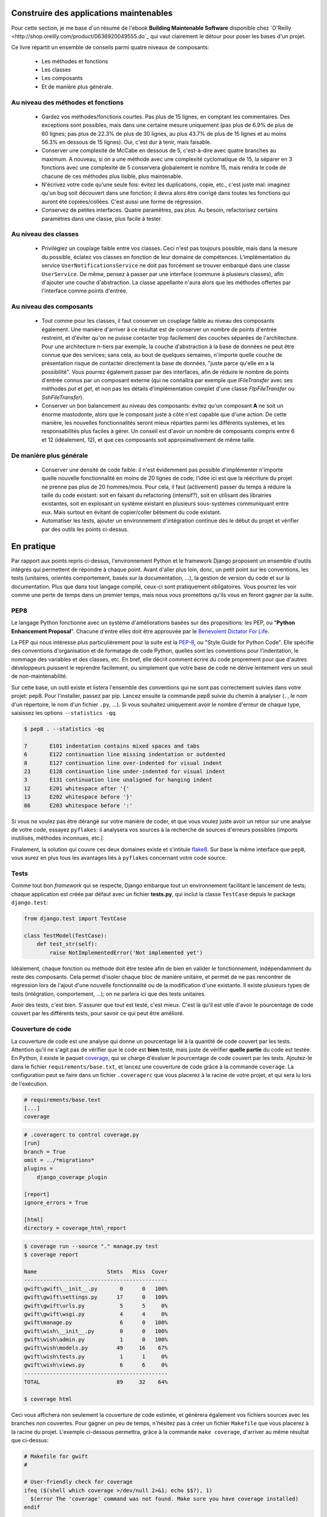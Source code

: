 ****************************************
Construire des applications maintenables
****************************************

Pour cette section, je me base d'un résumé de l'ebook **Building Maintenable Software** disponible chez `O'Reilly <http://shop.oreilly.com/product/0636920049555.do`_ qui vaut clairement le détour pour poser les bases d'un projet.

Ce livre répartit un ensemble de conseils parmi quatre niveaux de composants:

 * Les méthodes et fonctions
 * Les classes
 * Les composants
 * Et de manière plus générale.

Au niveau des méthodes et fonctions
===================================

 * Gardez vos méthodes/fonctions courtes. Pas plus de 15 lignes, en comptant les commentaires. Des exceptions sont possibles, mais dans une certaine mesure uniquement (pas plus de 6.9% de plus de 60 lignes; pas plus de 22.3% de plus de 30 lignes, au plus 43.7% de plus de 15 lignes et au moins 56.3% en dessous de 15 lignes). Oui, c'est dur à tenir, mais faisable.
 * Conserver une complexité de McCabe en dessous de 5, c'est-à-dire avec quatre branches au maximum. A nouveau, si on a une méthode avec une complexité cyclomatique de 15, la séparer en 3 fonctions avec une complexité de 5 conservera globalement le nombre 15, mais rendra le code de chacune de ces méthodes plus lisible, plus maintenable.
 * N'écrivez votre code qu'une seule fois: évitez les duplications, copie, etc., c'est juste mal: imaginez qu'un bug soit découvert dans une fonction; il devra alors être corrigé dans toutes les fonctions qui auront été copiées/collées. C'est aussi une forme de régression.
 * Conservez de petites interfaces. Quatre paramètres, pas plus. Au besoin, refactorisez certains paramètres dans une classe, plus facile à tester.

Au niveau des classes
=====================

 * Privilégiez un couplage faible entre vos classes. Ceci n'est pas toujours possible, mais dans la mesure du possible, éclatez vos classes en fonction de leur domaine de compétences. L'implémentation du service ``UserNotificationsService`` ne doit pas forcément se trouver embarqué dans une classe ``UserService``. De même, pensez à passer par une interface (commune à plusieurs classes), afin d'ajouter une couche d'abstraction. La classe appellante n'aura alors que les méthodes offertes par l'interface comme points d'entrée.

Au niveau des composants
========================

 * Tout comme pour les classes, il faut conserver un couplage faible au niveau des composants également. Une manière d'arriver à ce résultat est de conserver un nombre de points d'entrée restreint, et d'éviter qu'on ne puisse contacter trop facilement des couches séparées de l'architecture. Pour une architecture n-tiers par exemple, la couche d'abstraction à la base de données ne peut être connue que des services; sans cela, au bout de quelques semaines, n'importe quelle couche de présentation risque de contacter directement la base de données, "juste parce qu'elle en a la possibilité". Vous pourrez également passer par des interfaces, afin de réduire le nombre de points d'entrée connus par un composant externe (qui ne connaîtra par exemple que `IFileTransfer` avec ses méthodes `put` et `get`, et non pas les détails d'implémentation complet d'une classe `FtpFileTransfer` ou `SshFileTransfer`).
 * Conserver un bon balancement au niveau des composants: évitez qu'un composant **A** ne soit un énorme mastodonte, alors que le composant juste à côté n'est capable que d'une action. De cette manière, les nouvelles fonctionnalités seront mieux réparties parmi les différents systèmes, et les responsabilités plus faciles à gérer. Un conseil est d'avoir un nombre de composants compris entre 6 et 12 (idéalement, 12), et que ces composants soit approximativement de même taille.

De manière plus générale
========================

 * Conserver une densité de code faible: il n'est évidemment pas possible d'implémenter n'importe quelle nouvelle fonctionnalité en moins de 20 lignes de code; l'idée ici est que la réécriture du projet ne prenne pas plus de 20 hommes/mois. Pour cela, il faut (activement) passer du temps à réduire la taille du code existant: soit en faisant du refactoring (intensif?), soit en utilisant des librairies existantes, soit en explosant un système existant en plusieurs sous-systèmes communiquant entre eux. Mais surtout en évitant de copier/coller bêtement du code existant.
 * Automatiser les tests, ajouter un environnement d'intégration continue dès le début du projet et vérifier par des outils les points ci-dessus.

***********
En pratique
***********

Par rapport aux points repris ci-dessus, l'environnement Python et le framework Django proposent un ensemble d'outils intégrés qui permettent de répondre à chaque point. Avant d'aller plus loin, donc, un petit point sur les conventions, les tests (unitaires, orientés comportement, basés sur la documentation, ...), la gestion de version du code et sur la documentation. Plus que dans tout langage compilé, ceux-ci sont pratiquement obligatoires. Vous pourrez les voir comme une perte de temps dans un premier temps, mais nous vous promettons qu'ils vous en feront gagner par la suite.

PEP8
====

Le langage Python fonctionne avec un système d'améliorations basées sur des propositions: les PEP, ou "**Python Enhancement Proposal**". Chacune d'entre elles doit être approuvée par le `Benevolent Dictator For Life <http://fr.wikipedia.org/wiki/Benevolent_Dictator_for_Life>`_.

La PEP qui nous intéresse plus particulièrement pour la suite est la `PEP-8 <https://www.python.org/dev/peps/pep-0008/>`_, ou "Style Guide for Python Code". Elle spécifie des conventions d'organisation et de formatage de code Python, quelles sont les conventions pour l'indentation, le nommage des variables et des classes, etc. En bref, elle décrit comment écrire du code proprement pour que d'autres développeurs puissent le reprendre facilement, ou simplement que votre base de code ne dérive lentement vers un seuil de non-maintenabilité.

Sur cette base, un outil existe et listera l'ensemble des conventions qui ne sont pas correctement suivies dans votre projet: pep8. Pour l'installer, passez par pip. Lancez ensuite la commande pep8 suivie du chemin à analyser (``.``, le nom d'un répertoire, le nom d'un fichier ``.py``, ...). Si vous souhaitez uniquement avoir le nombre d'erreur de chaque type, saisissez les options ``--statistics -qq``.

.. code-block:: shell

    $ pep8 . --statistics -qq

    7       E101 indentation contains mixed spaces and tabs
    6       E122 continuation line missing indentation or outdented
    8       E127 continuation line over-indented for visual indent
    23      E128 continuation line under-indented for visual indent
    3       E131 continuation line unaligned for hanging indent
    12      E201 whitespace after '{'
    13      E202 whitespace before '}'
    86      E203 whitespace before ':'

Si vous ne voulez pas être dérangé sur votre manière de coder, et que vous voulez juste avoir un retour sur une analyse de votre code, essayez ``pyflakes``: il analysera vos sources à la recherche de sources d'erreurs possibles (imports inutilisés, méthodes inconnues, etc.).

Finalement, la solution qui couvre ces deux domaines existe et s'intitule `flake8 <https://github.com/PyCQA/flake8>`_. Sur base la même interface que ``pep8``, vous aurez en plus tous les avantages liés à ``pyflakes`` concernant votre code source.

Tests
=====

Comme tout bon *framework* qui se respecte, Django embarque tout un environnement facilitant le lancement de tests; chaque application est créée par défaut avec un fichier **tests.py**, qui inclut la classe ``TestCase`` depuis le package ``django.test``:

.. code-block:: python

    from django.test import TestCase
    
    class TestModel(TestCase):
        def test_str(self):
            raise NotImplementedError('Not implemented yet')

Idéalement, chaque fonction ou méthode doit être testée afin de bien en valider le fonctionnement, indépendamment du reste des composants. Cela permet d'isoler chaque bloc de manière unitaire, et permet de ne pas rencontrer de régression lors de l'ajout d'une nouvelle fonctionnalité ou de la modification d'une existante. Il existe plusieurs types de tests (intégration, comportement, ...); on ne parlera ici que des tests unitaires.

Avoir des tests, c'est bien. S'assurer que tout est testé, c'est mieux. C'est là qu'il est utile d'avoir le pourcentage de code couvert par les différents tests, pour savoir ce qui peut être amélioré.

Couverture de code
==================

La couverture de code est une analyse qui donne un pourcentage lié à la quantité de code couvert par les tests. Attention qu'il ne s'agit pas de vérifier que le code est **bien** testé, mais juste de vérifier **quelle partie** du code est testée. En Python, il existe le paquet `coverage <https://pypi.python.org/pypi/coverage/>`_, qui se charge d'évaluer le pourcentage de code couvert par les tests. Ajoutez-le dans le fichier ``requirements/base.txt``, et lancez une couverture de code grâce à la commande ``coverage``. La configuration peut se faire dans un fichier ``.coveragerc`` que vous placerez à la racine de votre projet, et qui sera lu lors de l'exécution.

.. code-block:: shell

    # requirements/base.text
    [...]
    coverage

.. code-block:: shell

    # .coveragerc to control coverage.py
    [run]
    branch = True
    omit = ../*migrations*
    plugins = 
        django_coverage_plugin

    [report]
    ignore_errors = True

    [html]
    directory = coverage_html_report
    

.. code-block:: shell

    $ coverage run --source "." manage.py test
    $ coverage report

    Name                      Stmts   Miss  Cover
    ---------------------------------------------
    gwift\gwift\__init__.py       0      0   100%
    gwift\gwift\settings.py      17      0   100%
    gwift\gwift\urls.py           5      5     0%
    gwift\gwift\wsgi.py           4      4     0%
    gwift\manage.py               6      0   100%
    gwift\wish\__init__.py        0      0   100%
    gwift\wish\admin.py           1      0   100%
    gwift\wish\models.py         49     16    67%
    gwift\wish\tests.py           1      1     0%
    gwift\wish\views.py           6      6     0%
    ---------------------------------------------
    TOTAL                        89     32    64%

    $ coverage html

Ceci vous affichera non seulement la couverture de code estimée, et générera également vos fichiers sources avec les branches non couvertes. Pour gagner un peu de temps, n'hésitez pas à créer un fichier ``Makefile`` que vous placerez à la racine du projet. L'exemple ci-dessous permettra, grâce à la commande ``make coverage``, d'arriver au même résultat que ci-dessus:

.. code-block:: shell

    # Makefile for gwift
    #

    # User-friendly check for coverage
    ifeq ($(shell which coverage >/dev/null 2>&1; echo $$?), 1)
      $(error The 'coverage' command was not found. Make sure you have coverage installed)
    endif

    .PHONY: help coverage

    help:
    	@echo "  coverage to run coverage check of the source files."

    coverage:
    	coverage run --source='.' manage.py test; coverage report; coverage html;
    	@echo "Testing of coverage in the sources finished."

Complexité de McCabe
====================

La `complexité cyclomatique <https://fr.wikipedia.org/wiki/Nombre_cyclomatique>`_ (ou complexité de McCabe) peut s'apparenter à une mesure de complexité du code parcouru en fonction du nombre de branches trouvées. Une branche, c'est un embranchement: quand le cycle d'exécution du code rencontre une condition, il peut soit rentrer dedans, soit passer directement à la suite. Par exemple:

.. code-block:: python

    if True == True:
        pass # never happens
    
    # continue ...

La condition existe, mais on ne passera jamais dedans. A l'inverse, le code suivant aura une complexité pourrie à cause du nombre de conditions imbriquées:

.. code-block:: python

    def compare(a, b, c, d, e):
        if a == b:
            if b == c:
                if c == d:
                    if d == e:
                        print('Yeah!')
                        return 1

Potentiellement, les tests unitaires qui seront nécessaires à couvrir tous les cas de figure seront au nombre de quatre: le cas par défaut (a est différent de b, rien ne se passe), puis les autres cas, jusqu'à arriver à l'impression à l'écran et à la valeur de retour. La complexité cyclomatique d'un bloc est évaluée sur base du nombre d'embranchements possibles; par défaut, sa valeur est de 1. Si on rencontre une condition, elle passera à 2, etc. 

Pour l'exemple ci-dessous, on va en fait devoir vérifier au moins chacun des cas pour s'assurer que la couverture est complète. On devrait donc trouver:

 1. Un test pour entrer (ou non) dans la condition ``a == b``
 2. Un test pour entrer (ou non) dans la condition ``b == c``
 3. Un test pour entrer (ou non) dans la condition ``c == d``
 4. Un test pour entrer (ou non) dans la condition ``d == e``
 5. Et s'assurer que n'importe quel autre cas retournera la valeur ``None``.
 
On a donc bien besoin de minimum cinq tests pour couvrir l'entièreté des cas présentés.

Le nombre de tests unitaires nécessaires à la couverture d'un bloc est au minimum égal à la complexité cyclomatique de ce bloc. Une possibilité pour améliorer la maintenance du code est de faire baisser ce nombre, et de le conserver sous un certain seuil. Certains recommandent de le garder sous une complexité de 10; d'autres de 5.

.. note::

    Evidemment, si on refactorise un bloc pour en extraire une méthode, cela   n'améliorera pas sa complexité cyclomatique globale

A nouveau, un greffon pour ``flake8`` existe et donnera une estimation de la complexité de McCabe pour les fonctions trop complexes. Installez-le avec `pip install mccabe`, et activez-le avec le paramètre ``--max-complexity``. Toute fonction dans la complexité est supérieure à cette valeur sera considérée comme trop complexe.

Documentation
=============

Il existe plusieurs manières de générer la documentation d'un projet. Les plus connues sont `Sphinx <http://sphinx-doc.org/>`_ et `MkDocs <http://www.mkdocs.org/>`_. Le premier a l'avantage d'être plus reconnu dans la communauté Python que l'autre, de pouvoir *parser* le code pour en extraire la documentation et de pouvoir lancer des `tests orientés documentation <https://duckduckgo.com/?q=documentation+driven+development&t=ffsb>`_. A contrario, votre syntaxe devra respecter `ReStructuredText <https://en.wikipedia.org/wiki/ReStructuredText>`_. Le second a l'avantage d'avoir une syntaxe plus simple à apprendre et à comprendre, mais est plus limité dans son résultat.

Dans l'immédiat, nous nous contenterons d'avoir des modules documentés (quelle que soit la méthode Sphinx/MkDocs/...). Dans la continuié de ``Flake8``, il existe un greffon qui vérifie la présence de commentaires au niveau des méthodes et modules développés.

.. note::

    voir si il ne faudrait pas mieux passer par pydocstyle.

.. code-block:: shell

    $ pip install flake8_docstrings

Lancez ensuite `flake8` avec la commande ``flake8 . --exclude="migrations"``. Sur notre projet (presque) vide, le résultat sera le suivant:

.. code-block:: shell

    $ flake8 . --exclude="migrations"
    .\src\manage.py:1:1: D100  Missing docstring in public module
    .\src\gwift\__init__.py:1:1: D100  Missing docstring in public module
    .\src\gwift\urls.py:1:1: D400  First line should end with a period (not 'n')
    .\src\wish\__init__.py:1:1: D100  Missing docstring in public module
    .\src\wish\admin.py:1:1: D100  Missing docstring in public module
    .\src\wish\admin.py:1:1: F401 'admin' imported but unused
    .\src\wish\models.py:1:1: D100  Missing docstring in public module
    .\src\wish\models.py:1:1: F401 'models' imported but unused
    .\src\wish\tests.py:1:1: D100  Missing docstring in public module
    .\src\wish\tests.py:1:1: F401 'TestCase' imported but unused
    .\src\wish\views.py:1:1: D100  Missing docstring in public module
    .\src\wish\views.py:1:1: F401 'render' imported but unused


Bref, on le voit: nous n'avons que très peu de modules, et aucun d'eux n'est commenté.

En plus de cette méthode, Django permet également de rendre la documentation accessible depuis son interface d'administration.

PyLint
======

PyLint est la version **++**, pour ceux qui veulent un code propre et sans bavure.

Gestion de version du code
==========================

Il existe plusiseurs outils permettant de gérer les versions du code, dont les plus connus sont `git <https://git-scm.com/>`_ et `mercurial <https://www.mercurial-scm.org/>`_.

Dans notre cas, nous utilisons git et hebergons le code et le livre directement sur le gitlab de `framasoft <https://git.framasoft.org/>`_

